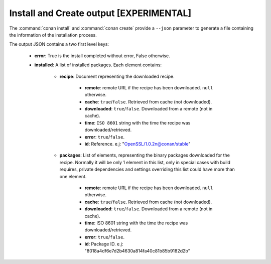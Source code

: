 
.. _install_json:


Install and Create output [EXPERIMENTAL]
----------------------------------------


The :command:`conan install` and :command:`conan create` provide a ``--json`` parameter to generate
a file containing the information of the installation process.

The output JSON contains a two first level keys:

  - **error**: True is the install completed without error, False otherwise.
  - **installed**: A list of installed packages. Each element contains:

     - **recipe**: Document representing the downloaded recipe.

        - **remote**: remote URL if the recipe has been downloaded. ``null`` otherwise.
        - **cache**: ``true``/``false``. Retrieved from cache (not downloaded).
        - **downloaded**: ``true``/``false``. Downloaded from a remote (not in cache).
        - **time**: ``ISO 8601`` string with the time the recipe was downloaded/retrieved.
        - **error**: ``true``/``false``.
        - **id**: Reference. e.j: "OpenSSL/1.0.2n@conan/stable"

     - **packages**: List of elements, representing the binary packages downloaded for the recipe.
       Normally it will be only 1 element in this list, only in special cases with build requires, private
       dependencies and settings overriding this list could have more than one element.

        - **remote**: remote URL if the recipe has been downloaded. ``null`` otherwise.
        - **cache**: ``true``/``false``. Retrieved from cache (not downloaded).
        - **downloaded**: ``true``/``false``. Downloaded from a remote (not in cache).
        - **time**: ISO 8601 string with the time the recipe was downloaded/retrieved.
        - **error**: ``true``/``false``.
        - **id**: Package ID. e.j: "8018a4df6e7d2b4630a814fa40c81b85b9182d2b"


.. code-block:: json
    :caption: Example:

    {
       "installed":[
          {
             "packages":[
                {
                   "remote":null,
                   "built":false,
                   "cache":true,
                   "downloaded":false,
                   "time":"2018-03-28T08:39:41.385285",
                   "error":null,
                   "id":"227fb0ea22f4797212e72ba94ea89c7b3fbc2a0c"
                }
             ],
             "recipe":{
                "remote":null,
                "cache":true,
                "downloaded":false,
                "time":"2018-03-28T08:39:41.365836",
                "error":null,
                "id":"OpenSSL/1.0.2n@conan/stable"
             }
          },
          {
             "packages":[
                {
                   "remote":null,
                   "built":false,
                   "cache":true,
                   "downloaded":false,
                   "time":"2018-03-28T08:39:41.384952",
                   "error":null,
                   "id":"8018a4df6e7d2b4630a814fa40c81b85b9182d2b"
                }
             ],
             "recipe":{
                "remote":null,
                "cache":true,
                "downloaded":false,
                "time":"2018-03-28T08:39:41.379354",
                "error":null,
                "id":"zlib/1.2.11@conan/stable"
             }
          }
       ],
       "error":false
    }
